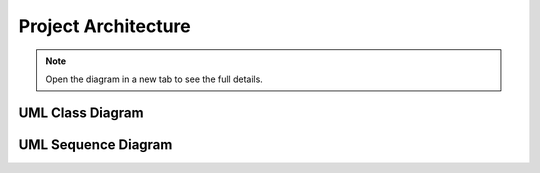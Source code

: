.. _architecture:

Project Architecture
====================

.. note::
   Open the diagram in a new tab to see the full details.

UML Class Diagram
-----------------

.. uml:: foreshadow_class.uml

UML Sequence Diagram
--------------------

.. uml:: foreshadow_sequence.uml
